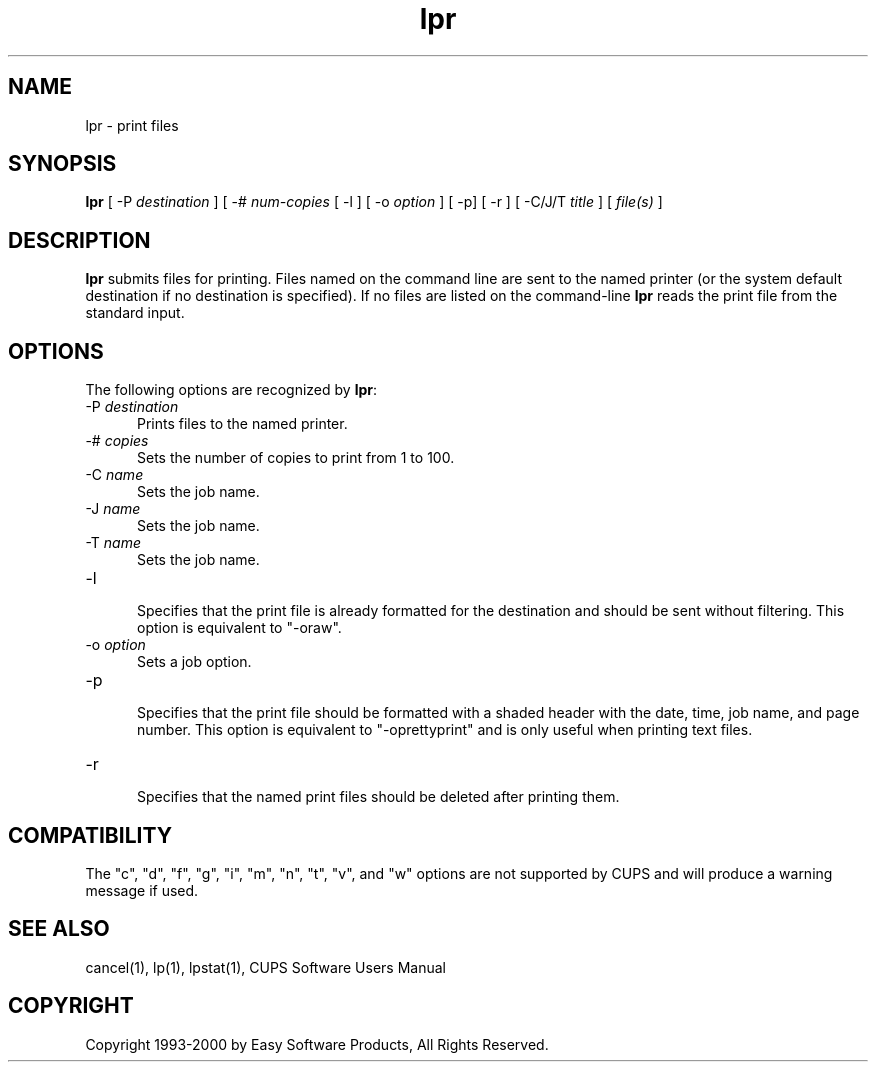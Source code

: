 .\"
.\" "$Id: lpr.man 911 2000-02-23 03:17:06Z mike $"
.\"
.\"   lpr man page for the Common UNIX Printing System (CUPS).
.\"
.\"   Copyright 1997-2000 by Easy Software Products.
.\"
.\"   These coded instructions, statements, and computer programs are the
.\"   property of Easy Software Products and are protected by Federal
.\"   copyright law.  Distribution and use rights are outlined in the file
.\"   "LICENSE.txt" which should have been included with this file.  If this
.\"   file is missing or damaged please contact Easy Software Products
.\"   at:
.\"
.\"       Attn: CUPS Licensing Information
.\"       Easy Software Products
.\"       44141 Airport View Drive, Suite 204
.\"       Hollywood, Maryland 20636-3111 USA
.\"
.\"       Voice: (301) 373-9603
.\"       EMail: cups-info@cups.org
.\"         WWW: http://www.cups.org
.\"
.TH lpr 1 "Common UNIX Printing System" "9 September 1999" "Easy Software Products"
.SH NAME
lpr \- print files
.SH SYNOPSIS
.B lpr
[ \-P
.I destination
] [ \-#
.I num-copies
[ \-l ] [ \-o
.I option
] [ \-p] [ \-r ] [ \-C/J/T
.I title
] [
.I file(s)
]
.SH DESCRIPTION
\fBlpr\fR submits files for printing. Files named on the command line are sent
to the named printer (or the system default destination if no destination is
specified). If no files are listed on the command-line \fBlpr\fR reads the
print file from the standard input.
.SH OPTIONS
The following options are recognized by \fBlpr\fR:
.TP 5
\-P \fIdestination\fR
.br
Prints files to the named printer.
.TP 5
\-# \fIcopies\fR
.br
Sets the number of copies to print from 1 to 100.
.TP 5
\-C \fIname\fR
.br
Sets the job name.
.TP 5
\-J \fIname\fR
.br
Sets the job name.
.TP 5
\-T \fIname\fR
.br
Sets the job name.
.TP 5
\-l
.br
Specifies that the print file is already formatted for the destination and
should be sent without filtering. This option is equivalent to "-oraw".
.TP 5
\-o \fIoption\fR
.br
Sets a job option.
.TP 5
\-p
.br
Specifies that the print file should be formatted with a shaded header with
the date, time, job name, and page number. This option is equivalent to
"-oprettyprint" and is only useful when printing text files.
.TP 5
\-r
.br
Specifies that the named print files should be deleted after printing them.
.SH COMPATIBILITY
The "c", "d", "f", "g", "i", "m", "n", "t", "v", and "w" options are not
supported by CUPS and will produce a warning message if used.
.SH SEE ALSO
cancel(1), lp(1), lpstat(1),
CUPS Software Users Manual
.SH COPYRIGHT
Copyright 1993-2000 by Easy Software Products, All Rights Reserved.
.\"
.\" End of "$Id: lpr.man 911 2000-02-23 03:17:06Z mike $".
.\"
